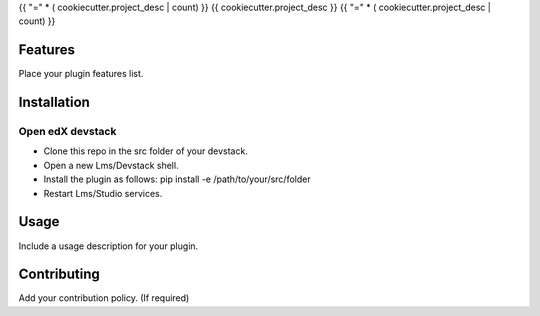{{ "=" * ( cookiecutter.project_desc | count) }}
{{ cookiecutter.project_desc }}
{{ "=" * ( cookiecutter.project_desc | count) }}


Features
########

Place your plugin features list.

Installation
############

Open edX devstack
*****************

- Clone this repo in the src folder of your devstack.
- Open a new Lms/Devstack shell.
- Install the plugin as follows: pip install -e /path/to/your/src/folder
- Restart Lms/Studio services.

Usage
#####

Include a usage description for your plugin.

Contributing
############

Add your contribution policy. (If required)
